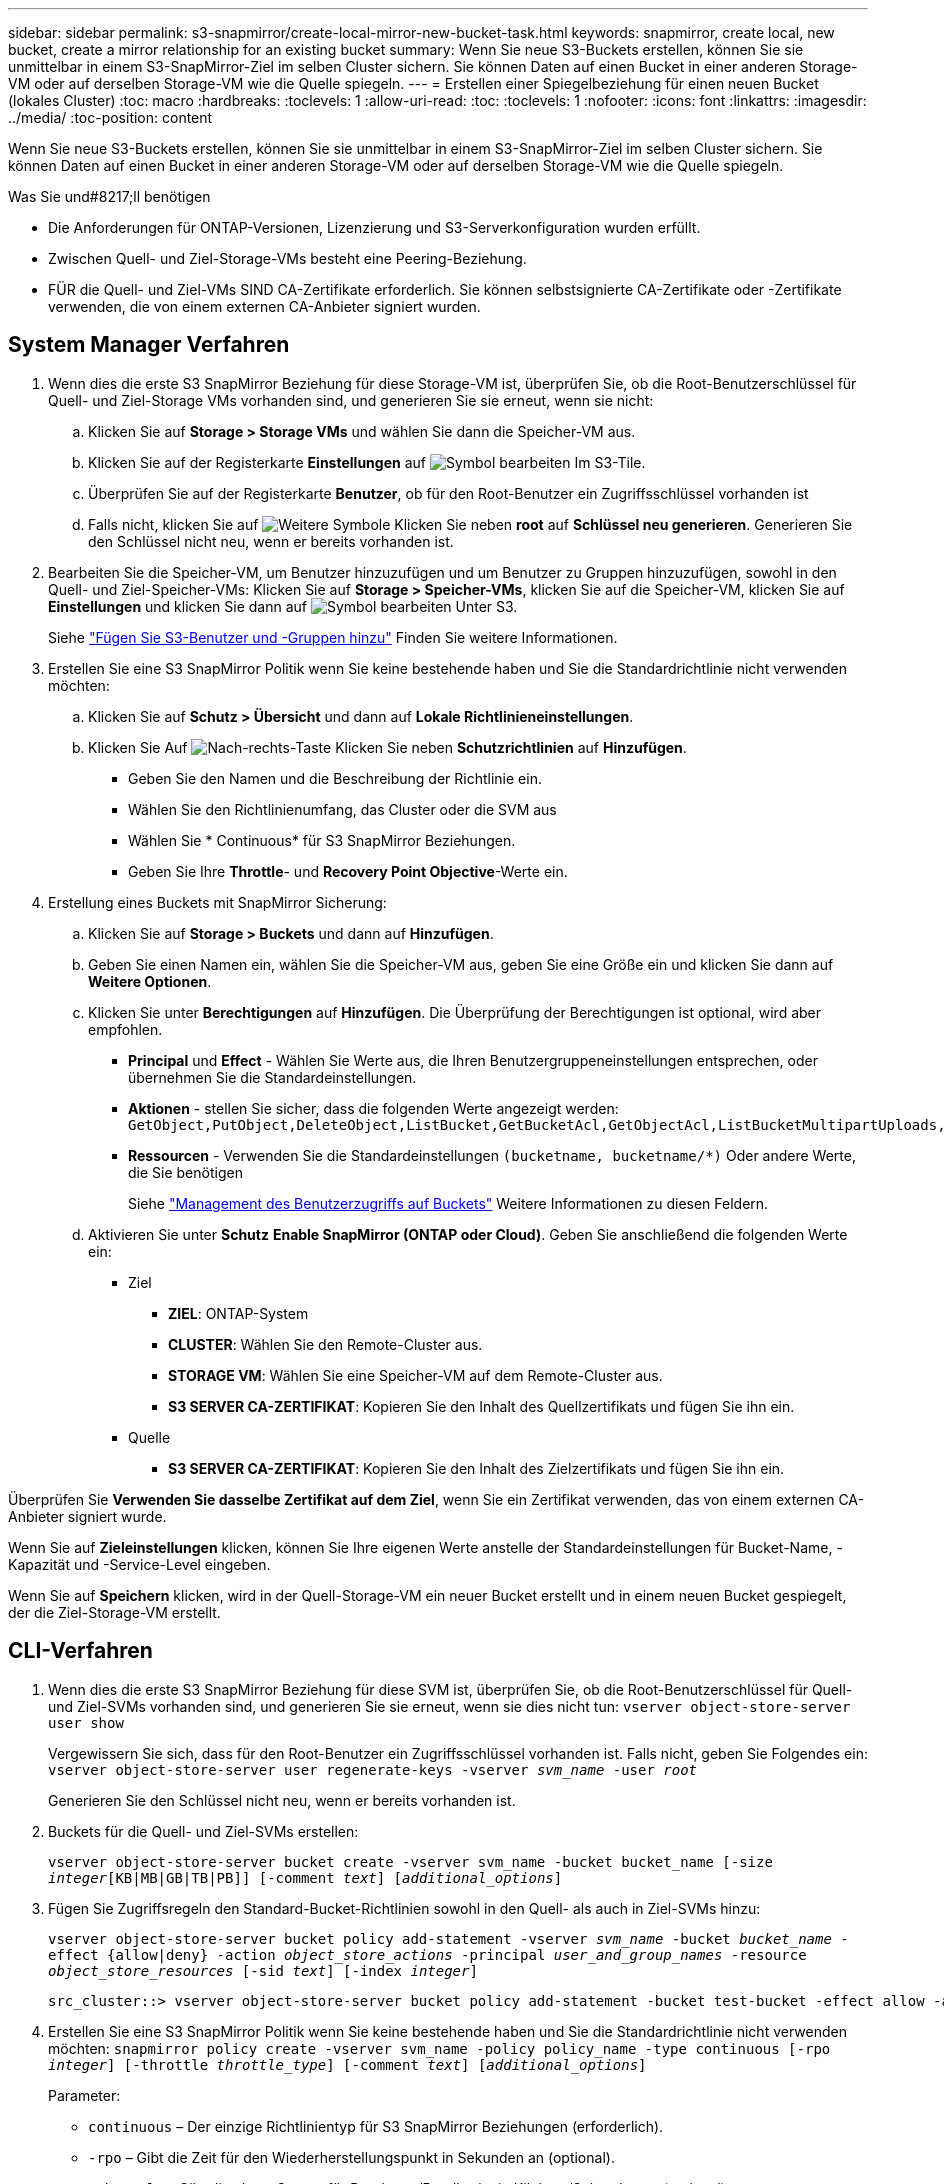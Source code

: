 ---
sidebar: sidebar 
permalink: s3-snapmirror/create-local-mirror-new-bucket-task.html 
keywords: snapmirror, create local, new bucket, create a mirror relationship for an existing bucket 
summary: Wenn Sie neue S3-Buckets erstellen, können Sie sie unmittelbar in einem S3-SnapMirror-Ziel im selben Cluster sichern. Sie können Daten auf einen Bucket in einer anderen Storage-VM oder auf derselben Storage-VM wie die Quelle spiegeln. 
---
= Erstellen einer Spiegelbeziehung für einen neuen Bucket (lokales Cluster)
:toc: macro
:hardbreaks:
:toclevels: 1
:allow-uri-read: 
:toc: 
:toclevels: 1
:nofooter: 
:icons: font
:linkattrs: 
:imagesdir: ../media/
:toc-position: content


[role="lead"]
Wenn Sie neue S3-Buckets erstellen, können Sie sie unmittelbar in einem S3-SnapMirror-Ziel im selben Cluster sichern. Sie können Daten auf einen Bucket in einer anderen Storage-VM oder auf derselben Storage-VM wie die Quelle spiegeln.

.Was Sie und#8217;ll benötigen
* Die Anforderungen für ONTAP-Versionen, Lizenzierung und S3-Serverkonfiguration wurden erfüllt.
* Zwischen Quell- und Ziel-Storage-VMs besteht eine Peering-Beziehung.
* FÜR die Quell- und Ziel-VMs SIND CA-Zertifikate erforderlich. Sie können selbstsignierte CA-Zertifikate oder -Zertifikate verwenden, die von einem externen CA-Anbieter signiert wurden.




== System Manager Verfahren

. Wenn dies die erste S3 SnapMirror Beziehung für diese Storage-VM ist, überprüfen Sie, ob die Root-Benutzerschlüssel für Quell- und Ziel-Storage VMs vorhanden sind, und generieren Sie sie erneut, wenn sie nicht:
+
.. Klicken Sie auf *Storage > Storage VMs* und wählen Sie dann die Speicher-VM aus.
.. Klicken Sie auf der Registerkarte *Einstellungen* auf image:icon_pencil.gif["Symbol bearbeiten"] Im S3-Tile.
.. Überprüfen Sie auf der Registerkarte *Benutzer*, ob für den Root-Benutzer ein Zugriffsschlüssel vorhanden ist
.. Falls nicht, klicken Sie auf image:icon_kabob.gif["Weitere Symbole"] Klicken Sie neben *root* auf *Schlüssel neu generieren*. Generieren Sie den Schlüssel nicht neu, wenn er bereits vorhanden ist.


. Bearbeiten Sie die Speicher-VM, um Benutzer hinzuzufügen und um Benutzer zu Gruppen hinzuzufügen, sowohl in den Quell- und Ziel-Speicher-VMs: Klicken Sie auf *Storage > Speicher-VMs*, klicken Sie auf die Speicher-VM, klicken Sie auf *Einstellungen* und klicken Sie dann auf image:icon_pencil.gif["Symbol bearbeiten"] Unter S3.
+
Siehe link:../task_object_provision_add_s3_users_groups.html["Fügen Sie S3-Benutzer und -Gruppen hinzu"] Finden Sie weitere Informationen.

. Erstellen Sie eine S3 SnapMirror Politik wenn Sie keine bestehende haben und Sie die Standardrichtlinie nicht verwenden möchten:
+
.. Klicken Sie auf *Schutz > Übersicht* und dann auf *Lokale Richtlinieneinstellungen*.
.. Klicken Sie Auf image:../media/icon_arrow.gif["Nach-rechts-Taste"] Klicken Sie neben *Schutzrichtlinien* auf *Hinzufügen*.
+
*** Geben Sie den Namen und die Beschreibung der Richtlinie ein.
*** Wählen Sie den Richtlinienumfang, das Cluster oder die SVM aus
*** Wählen Sie * Continuous* für S3 SnapMirror Beziehungen.
*** Geben Sie Ihre *Throttle*- und *Recovery Point Objective*-Werte ein.




. Erstellung eines Buckets mit SnapMirror Sicherung:
+
.. Klicken Sie auf *Storage > Buckets* und dann auf *Hinzufügen*.
.. Geben Sie einen Namen ein, wählen Sie die Speicher-VM aus, geben Sie eine Größe ein und klicken Sie dann auf *Weitere Optionen*.
.. Klicken Sie unter *Berechtigungen* auf *Hinzufügen*. Die Überprüfung der Berechtigungen ist optional, wird aber empfohlen.
+
*** *Principal* und *Effect* - Wählen Sie Werte aus, die Ihren Benutzergruppeneinstellungen entsprechen, oder übernehmen Sie die Standardeinstellungen.
*** *Aktionen* - stellen Sie sicher, dass die folgenden Werte angezeigt werden: `GetObject,PutObject,DeleteObject,ListBucket,GetBucketAcl,GetObjectAcl,ListBucketMultipartUploads,ListMultipartUploadParts`
*** *Ressourcen* - Verwenden Sie die Standardeinstellungen ``(bucketname, bucketname/*)`` Oder andere Werte, die Sie benötigen
+
Siehe link:../task_object_provision_manage_bucket_access.html["Management des Benutzerzugriffs auf Buckets"] Weitere Informationen zu diesen Feldern.



.. Aktivieren Sie unter *Schutz* *Enable SnapMirror (ONTAP oder Cloud)*. Geben Sie anschließend die folgenden Werte ein:
+
*** Ziel
+
**** *ZIEL*: ONTAP-System
**** *CLUSTER*: Wählen Sie den Remote-Cluster aus.
**** *STORAGE VM*: Wählen Sie eine Speicher-VM auf dem Remote-Cluster aus.
**** *S3 SERVER CA-ZERTIFIKAT*: Kopieren Sie den Inhalt des Quellzertifikats und fügen Sie ihn ein.


*** Quelle
+
**** *S3 SERVER CA-ZERTIFIKAT*: Kopieren Sie den Inhalt des Zielzertifikats und fügen Sie ihn ein.








Überprüfen Sie *Verwenden Sie dasselbe Zertifikat auf dem Ziel*, wenn Sie ein Zertifikat verwenden, das von einem externen CA-Anbieter signiert wurde.

Wenn Sie auf *Zieleinstellungen* klicken, können Sie Ihre eigenen Werte anstelle der Standardeinstellungen für Bucket-Name, -Kapazität und -Service-Level eingeben.

Wenn Sie auf *Speichern* klicken, wird in der Quell-Storage-VM ein neuer Bucket erstellt und in einem neuen Bucket gespiegelt, der die Ziel-Storage-VM erstellt.



== CLI-Verfahren

. Wenn dies die erste S3 SnapMirror Beziehung für diese SVM ist, überprüfen Sie, ob die Root-Benutzerschlüssel für Quell- und Ziel-SVMs vorhanden sind, und generieren Sie sie erneut, wenn sie dies nicht tun:
`vserver object-store-server user show`
+
Vergewissern Sie sich, dass für den Root-Benutzer ein Zugriffsschlüssel vorhanden ist. Falls nicht, geben Sie Folgendes ein:
`vserver object-store-server user regenerate-keys -vserver _svm_name_ -user _root_`

+
Generieren Sie den Schlüssel nicht neu, wenn er bereits vorhanden ist.

. Buckets für die Quell- und Ziel-SVMs erstellen:
+
`vserver object-store-server bucket create -vserver svm_name -bucket bucket_name [-size _integer_[KB|MB|GB|TB|PB]] [-comment _text_] [_additional_options_]`

. Fügen Sie Zugriffsregeln den Standard-Bucket-Richtlinien sowohl in den Quell- als auch in Ziel-SVMs hinzu:
+
`vserver object-store-server bucket policy add-statement -vserver _svm_name_ -bucket _bucket_name_ -effect {allow|deny} -action _object_store_actions_ -principal _user_and_group_names_ -resource _object_store_resources_ [-sid _text_] [-index _integer_]`

+
....
src_cluster::> vserver object-store-server bucket policy add-statement -bucket test-bucket -effect allow -action GetObject,PutObject,DeleteObject,ListBucket,GetBucketAcl,GetObjectAcl,ListBucketMultipartUploads,ListMultipartUploadParts -principal - -resource test-bucket, test-bucket /*
....
. Erstellen Sie eine S3 SnapMirror Politik wenn Sie keine bestehende haben und Sie die Standardrichtlinie nicht verwenden möchten:
`snapmirror policy create -vserver svm_name -policy policy_name -type continuous [-rpo _integer_] [-throttle _throttle_type_] [-comment _text_] [_additional_options_]`
+
Parameter:

+
** `continuous` – Der einzige Richtlinientyp für S3 SnapMirror Beziehungen (erforderlich).
** `-rpo` – Gibt die Zeit für den Wiederherstellungspunkt in Sekunden an (optional).
** `-throttle` – Gibt die obere Grenze für Durchsatz/Bandbreite in Kilobyte/Sekunden an (optional).
+
.Beispiel
[listing]
----
src_cluster::> snapmirror policy create -vserver vs0 -type continuous -rpo 0 -policy test-policy
----


. Installieren Sie CA-Serverzertifikate auf der Admin-SVM:
+
.. Installieren Sie das CA-Zertifikat, das das Zertifikat des _Source_ S3-Servers auf der Admin-SVM signiert hat:
`security certificate install -type server-ca -vserver _admin_svm_ -cert-name _src_server_certificate_`
.. Installieren Sie das CA-Zertifikat, das das Zertifikat des _Destination_ S3-Servers auf der Admin-SVM signiert hat:
`security certificate install -type server-ca -vserver _admin_svm_ -cert-name _dest_server_certificate_`+ Wenn Sie ein Zertifikat verwenden, das von einem externen CA-Anbieter signiert wurde, müssen Sie dieses Zertifikat nur auf der Admin-SVM installieren.
+
Siehe `security certificate install` Man-Page für Details.



. Erstellung einer S3 SnapMirror Beziehung:
`snapmirror create -source-path _src_svm_name_:/bucket/_bucket_name_ -destination-path _dest_peer_svm_name_:/bucket/_bucket_name_, ...} [-policy policy_name]``
+
Sie können eine von Ihnen erstellte Richtlinie verwenden oder die Standardeinstellung übernehmen.

+
....
src_cluster::> snapmirror create -source-path vs0-src:/bucket/test-bucket -destination-path vs1-dest:/vs1/bucket/test-bucket-mirror -policy test-policy
....
. Überprüfen Sie, ob die Spiegelung aktiv ist:
`snapmirror show -policy-type continuous -fields status`

